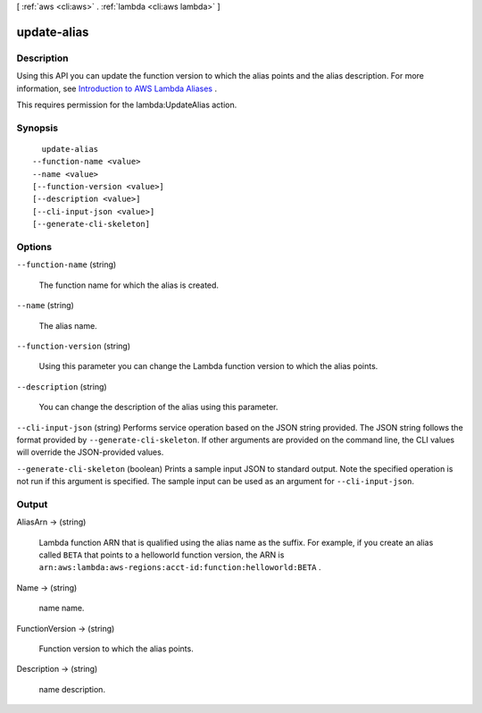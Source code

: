 [ :ref:`aws <cli:aws>` . :ref:`lambda <cli:aws lambda>` ]

.. _cli:aws lambda update-alias:


************
update-alias
************



===========
Description
===========



Using this API you can update the function version to which the alias points and the alias description. For more information, see `Introduction to AWS Lambda Aliases`_ .

 

This requires permission for the lambda:UpdateAlias action.



========
Synopsis
========

::

    update-alias
  --function-name <value>
  --name <value>
  [--function-version <value>]
  [--description <value>]
  [--cli-input-json <value>]
  [--generate-cli-skeleton]




=======
Options
=======

``--function-name`` (string)


  The function name for which the alias is created.

  

``--name`` (string)


  The alias name.

  

``--function-version`` (string)


  Using this parameter you can change the Lambda function version to which the alias points.

  

``--description`` (string)


  You can change the description of the alias using this parameter.

  

``--cli-input-json`` (string)
Performs service operation based on the JSON string provided. The JSON string follows the format provided by ``--generate-cli-skeleton``. If other arguments are provided on the command line, the CLI values will override the JSON-provided values.

``--generate-cli-skeleton`` (boolean)
Prints a sample input JSON to standard output. Note the specified operation is not run if this argument is specified. The sample input can be used as an argument for ``--cli-input-json``.



======
Output
======

AliasArn -> (string)

  

  Lambda function ARN that is qualified using the alias name as the suffix. For example, if you create an alias called ``BETA`` that points to a helloworld function version, the ARN is ``arn:aws:lambda:aws-regions:acct-id:function:helloworld:BETA`` .

  

  

Name -> (string)

  

  name name.

  

  

FunctionVersion -> (string)

  

  Function version to which the alias points.

  

  

Description -> (string)

  

  name description.

  

  



.. _Introduction to AWS Lambda Aliases: http://docs.aws.amazon.com/lambda/latest/dg/aliases-intro.html
